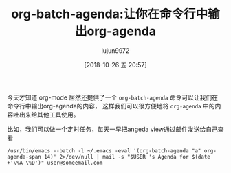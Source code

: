 #+TITLE: org-batch-agenda:让你在命令行中输出org-agenda
#+AUTHOR: lujun9972
#+TAGS: Emacs之怒
#+DATE: [2018-10-26 五 20:57]
#+LANGUAGE:  zh-CN
#+OPTIONS:  H:6 num:nil toc:t \n:nil ::t |:t ^:nil -:nil f:t *:t <:nil

今天才知道 org-mode 居然还提供了一个 =org-batch-agenda= 命令可以让我们在命令行中输出org-agenda的内容，
这样我们可以很方便地将 =org-agenda= 中的内容吐出来给其他工具使用。

比如，我们可以做一个定时任务，每天一早把angeda view通过邮件发送给自己查看
#+BEGIN_SRC shell
  /usr/bin/emacs --batch -l ~/.emacs -eval '(org-batch-agenda "a" org-agenda-span 14)' 2>/dev/null | mail -s "$USER 's Agenda for $(date +'\%A \%D')" user@someemail.com
#+END_SRC
